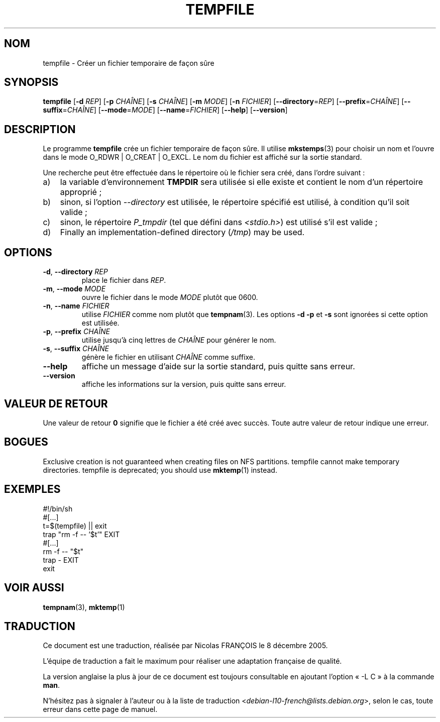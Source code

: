 .\" -*- nroff -*-
.\"*******************************************************************
.\"
.\" This file was generated with po4a. Translate the source file.
.\"
.\"*******************************************************************
.TH TEMPFILE 1 "27 juin 2012" "Debian GNU/Linux" 
.SH NOM
tempfile \- Créer un fichier temporaire de façon sûre
.SH SYNOPSIS
\fBtempfile\fP [\fB\-d\fP \fIREP\fP] [\fB\-p\fP \fICHAÎNE\fP] [\fB\-s\fP \fICHAÎNE\fP] [\fB\-m\fP
\fIMODE\fP] [\fB\-n\fP \fIFICHIER\fP] [\fB\-\-directory\fP=\fIREP\fP] [\fB\-\-prefix\fP=\fICHAÎNE\fP]
[\fB\-\-suffix\fP=\fICHAÎNE\fP] [\fB\-\-mode\fP=\fIMODE\fP] [\fB\-\-name\fP=\fIFICHIER\fP]
[\fB\-\-help\fP] [\fB\-\-version\fP]
.SH DESCRIPTION
Le programme \fBtempfile\fP crée un fichier temporaire de façon sûre. Il
utilise \fBmkstemps\fP(3) pour choisir un nom et l'ouvre dans le mode O_RDWR\ |
O_CREAT\ | O_EXCL. Le nom du fichier est affiché sur la sortie standard.
.PP
Une recherche peut être effectuée dans le répertoire où le fichier sera
créé, dans l'ordre suivant\ :
.TP  3
a)
la variable d'environnement \fBTMPDIR\fP sera utilisée si elle existe et
contient le nom d'un répertoire approprié\ ;
.TP 
b)
sinon, si l'option \fI\-\-directory\fP est utilisée, le répertoire spécifié est
utilisé, à condition qu'il soit valide\ ;
.TP 
c)
sinon, le répertoire \fIP_tmpdir\fP (tel que défini dans \fI<stdio.h>\fP)
est utilisé s'il est valide\ ;
.TP 
d)
Finally an implementation\-defined directory (\fI/tmp\fP)  may be used.
.SH OPTIONS
.TP 
\fB\-d\fP, \fB\-\-directory\fP \fIREP\fP
place le fichier dans \fIREP\fP.
.TP 
\fB\-m\fP, \fB\-\-mode\fP \fIMODE\fP
ouvre le fichier dans le mode \fIMODE\fP plutôt que 0600.
.TP 
\fB\-n\fP, \fB\-\-name\fP \fIFICHIER\fP
utilise \fIFICHIER\fP comme nom plutôt que \fBtempnam\fP(3). Les options \fB\-d\fP
\fB\-p\fP et \fB\-s\fP sont ignorées si cette option est utilisée.
.TP 
\fB\-p\fP, \fB\-\-prefix\fP \fICHAÎNE\fP
utilise jusqu'à cinq lettres de \fICHAÎNE\fP pour générer le nom.
.TP 
\fB\-s\fP, \fB\-\-suffix\fP \fICHAÎNE\fP
génère le fichier en utilisant \fICHAÎNE\fP comme suffixe.
.TP 
\fB\-\-help\fP
affiche un message d'aide sur la sortie standard, puis quitte sans erreur.
.TP 
\fB\-\-version\fP
affiche les informations sur la version, puis quitte sans erreur.
.SH "VALEUR DE RETOUR"
Une valeur de retour \fB0\fP signifie que le fichier a été créé avec
succès. Toute autre valeur de retour indique une erreur.
.SH BOGUES
Exclusive creation is not guaranteed when creating files on NFS partitions.
tempfile cannot make temporary directories.  tempfile is deprecated; you
should use \fBmktemp\fP(1)  instead.
.SH EXEMPLES
.nf
#!/bin/sh
#[...]
t=$(tempfile) || exit
trap "rm \-f \-\- '$t'" EXIT
#[...]
rm \-f \-\- "$t"
trap \- EXIT
exit
.fi
.SH "VOIR AUSSI"
\fBtempnam\fP(3), \fBmktemp\fP(1)
.SH TRADUCTION
Ce document est une traduction, réalisée par Nicolas FRANÇOIS le
8 décembre 2005.

L'équipe de traduction a fait le maximum pour réaliser une adaptation
française de qualité.

La version anglaise la plus à jour de ce document est toujours consultable
en ajoutant l'option « \-L C » à la commande \fBman\fR.

N'hésitez pas à signaler à l'auteur ou à la liste de traduction
.nh
<\fIdebian\-l10\-french@lists.debian.org\fR>,
.hy
selon le cas, toute erreur dans cette page de manuel.
